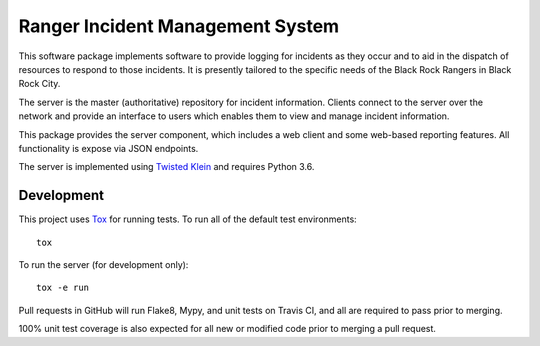 Ranger Incident Management System
=================================

.. image:: https://api.travis-ci.org/burningmantech/ranger-ims-server.svg?branch=master
    :target: https://travis-ci.org/burningmantech/ranger-ims-server
    :alt: Build Status
.. image:: https://codecov.io/github/burningmantech/ranger-ims-server/coverage.svg?branch=master
    :target: https://codecov.io/github/burningmantech/ranger-ims-server?branch=master
    :alt: Code Coverage
.. image:: https://requires.io/github/burningmantech/ranger-ims-server/requirements.svg?branch=master
    :target: https://requires.io/github/burningmantech/ranger-ims-server/requirements/?branch=master
    :alt: Requirements Status

This software package implements software to provide logging for incidents as they occur and to aid in the dispatch of resources to respond to those incidents.
It is presently tailored to the specific needs of the Black Rock Rangers in Black Rock City.

The server is the master (authoritative) repository for incident information.
Clients connect to the server over the network and provide an interface to users which enables them to view and manage incident information.

This package provides the server component, which includes a web client and some web-based reporting features.
All functionality is expose via JSON endpoints.

The server is implemented using Twisted_ Klein_ and requires Python 3.6.


Development
-----------

This project uses Tox_ for running tests.
To run all of the default test environments::

    tox

To run the server (for development only)::

    tox -e run

Pull requests in GitHub will run Flake8, Mypy, and unit tests on Travis CI, and all are required to pass prior to merging.

100% unit test coverage is also expected for all new or modified code prior to merging a pull request.


.. ------------------------------------------------------------------------- ..

.. _Twisted: https://twistedmatrix.com/
.. _Klein: https://klein.readthedocs.io/
.. _Tox: http://tox.readthedocs.io/
.. _Flake8: http://flake8.pycqa.org/
.. _Mypy: http://mypy.readthedocs.io/
